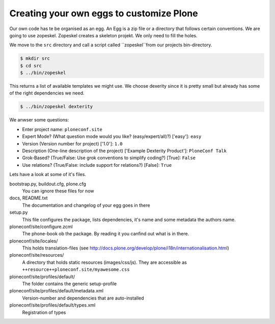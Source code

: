 Creating your own eggs to customize Plone
=========================================

Our own code has te be organised as an egg. An Egg is a zip file or a directory that follows certain conventions. We are going to use zopeskel. Zopeskel creates a skeleton projekt. We only need to fill the holes.

We move to the ``src`` directory and call a script called ``zopeskel``from our projects bin-directory.

.. code-block:: bash

    $ mkdir src
    $ cd src
    $ ../bin/zopeskel

This returns a list of available templates we might use. We choose dexerity since it is pretty small but already has some of the right dependencies we need.

.. code-block:: bash

    $ ../bin/zopeskel dexterity

We anwser some questions:

* Enter project name: ``ploneconf.site``
* Expert Mode? (What question mode would you like? (easy/expert/all)?) ['easy']: ``easy``
* Version (Version number for project) ['1.0']: ``1.0``
* Description (One-line description of the project) ['Example Dexterity Product']: ``PloneConf Talk``
* Grok-Based? (True/False: Use grok conventions to simplify coding?) [True]: ``False``
* Use relations? (True/False: include support for relations?) [False]: ``True``

.. only:: manual

    If this is your first egg, this is a very special moment. We are going to create the egg with a script that generates a lot of necessary files. They all are necessary, but sometimes in a subtle way. It takes a while do understand their full meaning. Only last year I learnt and understood why I should have a manifest.in file. You can get along without one, but trust me, you get along better with a proper manifest file.

Lets have a look at some of it's files.

bootstrap.py, buildout.cfg, plone.cfg
    You can ignore these files for now

docs, README.txt
    The documentation and changelog of your egg goes in there

setup.py
    This file configures the package, lists dependencies, it's name and some metadata the authors name.

ploneconf/site/configure.zcml
    The phone-book ob the package. By reading it you canfind out what is in there.

ploneconf/site/locales/
    This holds translation-files (see http://docs.plone.org/develop/plone/i18n/internationalisation.html)

ploneconf/site/resources/
    A directory that holds static resources (images/css/js). They are accessible as ``++resource++ploneconf.site/myawesome.css``

ploneconf/site/profiles/default/
    The folder contains the generic setup-profile

ploneconf/site/profiles/default/metadata.xml
    Version-number and dependencies that are auto-installed

ploneconf/site/profiles/default/types.xml
    Registration of types
